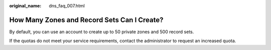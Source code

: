 :original_name: dns_faq_007.html

.. _dns_faq_007:

How Many Zones and Record Sets Can I Create?
============================================

By default, you can use an account to create up to 50 private zones and 500 record sets.

If the quotas do not meet your service requirements, contact the administrator to request an increased quota.
